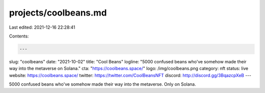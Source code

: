 projects/coolbeans.md
=====================

Last edited: 2021-12-16 22:28:41

Contents:

.. code-block:: md

    ---
slug: "coolbeans"
date: "2021-10-02"
title: "Cool Beans"
logline: "5000 confused beans who've somehow made their way into the metaverse on Solana."
cta: "https://coolbeans.space/"
logo: /img/coolbeans.png
category: nft
status: live
website: https://coolbeans.space/
twitter: https://twitter.com/CoolBeansNFT
discord: http://discord.gg/3BqazcpXeB
---

5000 confused beans who've somehow made their way into the metaverse. Only on Solana.


